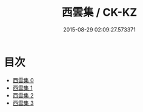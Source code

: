 #+TITLE: 西雲集 / CK-KZ

#+DATE: 2015-08-29 02:09:27.573371
* 目次
 - [[file:KR5e0049_000.txt][西雲集 0]]
 - [[file:KR5e0049_001.txt][西雲集 1]]
 - [[file:KR5e0049_002.txt][西雲集 2]]
 - [[file:KR5e0049_003.txt][西雲集 3]]
